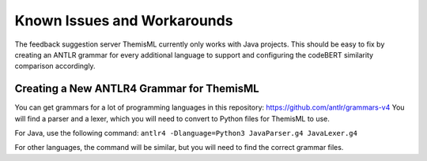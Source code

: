 Known Issues and Workarounds 
===========================================

The feedback suggestion server ThemisML currently only works with Java projects.
This should be easy to fix by creating an ANTLR grammar for every additional language to support and configuring the codeBERT similarity comparison accordingly.

Creating a New ANTLR4 Grammar for ThemisML
------------------------------------------
You can get grammars for a lot of programming languages in this repository: https://github.com/antlr/grammars-v4
You will find a parser and a lexer, which you will need to convert to Python files for ThemisML to use.

For Java, use the following command:
``antlr4 -Dlanguage=Python3 JavaParser.g4 JavaLexer.g4``

For other languages, the command will be similar, but you will need to find the correct grammar files.